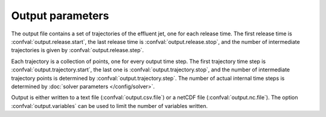 ===============================
Output parameters
===============================

The output file contains a set of trajectories of the effluent jet, one for
each release time. The first release time is
:confval:`output.release.start`, the last release time is
:confval:`output.release.stop`, and the number of intermediate trajectories is
given by :confval:`output.release.step`.

Each trajectory is a collection of points, one for every output time step.
The first trajectory time step is :confval:`output.trajectory.start`, the
last one is :confval:`output.trajectory.stop`, and the number of intermediate
trajectory points is determined by :confval:`output.trajectory.step`. The
number of actual internal time steps is determined by
:doc:`solver parameters </config/solver>`.

Output is either written to a text file (:confval:`output.csv.file`) or a
netCDF file (:confval:`output.nc.file`). The option :confval:`output.variables`
can be used to limit the number of variables written.

.. confval:: output.variables

    :type: array of strings
    :default: (all variables)

    Variables to include in the output. Possible alternatives are:

    * ``release_time``: Time of release [date]
    * ``t``: Time since release from pipe outlet [s]
    * ``x``: Centerline *x* position (co-flow direction) [m]
    * ``y``: Centerline *y* position (crossflow direction) [m]
    * ``z``: Centerline *z* position (depth below surface) [m]
    * ``u``: Mean velocity in *x* direction [s]
    * ``v``: Mean velocity in *y* direction [s]
    * ``w``: Mean velocity in *z* direction [s]
    * ``density``: Mean mass density [kg/m³]
    * ``radius``: Radius of top-hat profile [m]
    * ``dilution``: The dilution factor of the effluent volume [1]
    * ``salt``: Plume salinity, if available [1]
    * ``temp``: Plume temperature, if available [°C]

.. confval:: output.release.start

    :type: date
    :default: 1970-01-01

    Date and time of the first simulated trajectory.

.. confval:: output.release.stop

    :type: date
    :default: 1970-01-01

    Date and time of the last simulated trajectory.

.. confval:: output.release.step

    :type: number
    :units: s
    :default: 86400

    Time between each simulated trajectory.

.. confval:: output.trajectory.start

    :type: number
    :units: s
    :default: 0

    The first trajectory point (first value of ``t``) written to the output
    file.

.. confval:: output.trajectory.stop

    :type: number
    :units: s
    :default: 60

    The last trajectory point (last value of ``t``) written to the output
    file.

.. confval:: output.trajectory.step

    :type: number
    :units: s
    :default: 1

    The time between trajectory points (i.e., time between ``t`` values)
    written to the output file. This is not the
    same as the internal time step, which is chosen automatically by the
    integration algorithm.

.. confval:: output.csv.file

    :type: string

    Write results to the specified comma-delimited text file.
    Rows are sorted by ``release_time``, then by ``t``.

.. confval:: output.csv.float_format

    :type: string
    :default: "%.10g"

    Format and precision of floats written to file. Passed directly to
    `pandas.DataFrame.to_csv <https://pandas.pydata.org/docs/reference/api/pandas.DataFrame.to_csv.html>`_.

.. confval:: output.nc.file

    :type: string

    Write results to the specified file using the
    `netCDF4 format <https://unidata.github.io/netcdf4-python/>`_. Output
    variables are structured with ``release_time`` as the first
    dimension and ``t`` as the second dimension.
